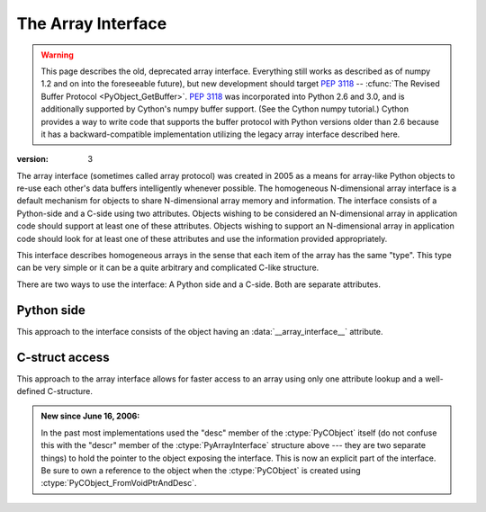 .. index::
   pair: array; interface
   pair: array; protocol

.. _arrays.interface:

*******************
The Array Interface
*******************

.. warning::

   This page describes the old, deprecated array interface. Everything still
   works as described as of numpy 1.2 and on into the foreseeable future), but
   new development should target :pep:`3118` -- 
   :cfunc:`The Revised Buffer Protocol <PyObject_GetBuffer>`.
   :pep:`3118` was incorporated into Python 2.6 and 3.0, and is additionally
   supported by Cython's numpy buffer support. (See the  Cython numpy
   tutorial.) Cython provides a way to write code that supports the buffer
   protocol with Python versions older than 2.6 because it has a
   backward-compatible implementation utilizing the legacy array interface
   described here.

:version: 3

The array interface (sometimes called array protocol) was created in
2005 as a means for array-like Python objects to re-use each other's
data buffers intelligently whenever possible. The homogeneous
N-dimensional array interface is a default mechanism for objects to
share N-dimensional array memory and information.  The interface
consists of a Python-side and a C-side using two attributes.  Objects
wishing to be considered an N-dimensional array in application code
should support at least one of these attributes.  Objects wishing to
support an N-dimensional array in application code should look for at
least one of these attributes and use the information provided
appropriately.

This interface describes homogeneous arrays in the sense that each
item of the array has the same "type".  This type can be very simple
or it can be a quite arbitrary and complicated C-like structure.

There are two ways to use the interface: A Python side and a C-side.
Both are separate attributes.

Python side
===========

This approach to the interface consists of the object having an
:data:`__array_interface__` attribute.

.. data:: __array_interface__

   A dictionary of items (3 required and 5 optional).  The optional
   keys in the dictionary have implied defaults if they are not
   provided.

   The keys are:

   **shape** (required)

       Tuple whose elements are the array size in each dimension. Each
       entry is an integer (a Python int or long).  Note that these
       integers could be larger than the platform "int" or "long"
       could hold (a Python int is a C long). It is up to the code
       using this attribute to handle this appropriately; either by
       raising an error when overflow is possible, or by using
       :cdata:`Py_LONG_LONG` as the C type for the shapes.

   **typestr** (required)

       A string providing the basic type of the homogenous array The
       basic string format consists of 3 parts: a character describing
       the byteorder of the data (``<``: little-endian, ``>``:
       big-endian, ``|``: not-relevant), a character code giving the
       basic type of the array, and an integer providing the number of
       bytes the type uses.  

       The basic type character codes are:
       
       =====  ================================================================
       ``t``  Bit field (following integer gives the number of 
              bits in the bit field). 
       ``b``  Boolean (integer type where all values are only True or False)
       ``i``  Integer
       ``u``  Unsigned integer
       ``f``  Floating point
       ``c``  Complex floating point
       ``O``  Object (i.e. the memory contains a pointer to :ctype:`PyObject`)
       ``S``  String (fixed-length sequence of char)
       ``U``  Unicode (fixed-length sequence of :ctype:`Py_UNICODE`)
       ``V``  Other (void \* -- each item is a fixed-size chunk of memory)
       =====  ================================================================

   **descr** (optional)

       A list of tuples providing a more detailed description of the
       memory layout for each item in the homogeneous array.  Each
       tuple in the list has two or three elements.  Normally, this
       attribute would be used when *typestr* is ``V[0-9]+``, but this is
       not a requirement.  The only requirement is that the number of
       bytes represented in the *typestr* key is the same as the total
       number of bytes represented here.  The idea is to support
       descriptions of C-like structs (records) that make up array
       elements.  The elements of each tuple in the list are

       1.  A string providing a name associated with this portion of
           the record.  This could also be a tuple of ``('full name',
	   'basic_name')`` where basic name would be a valid Python
           variable name representing the full name of the field.

       2. Either a basic-type description string as in *typestr* or
          another list (for nested records)

       3. An optional shape tuple providing how many times this part
          of the record should be repeated.  No repeats are assumed
          if this is not given.  Very complicated structures can be
          described using this generic interface.  Notice, however,
          that each element of the array is still of the same
          data-type.  Some examples of using this interface are given
          below.

       **Default**: ``[('', typestr)]``

   **data** (optional)

       A 2-tuple whose first argument is an integer (a long integer
       if necessary) that points to the data-area storing the array
       contents.  This pointer must point to the first element of
       data (in other words any offset is always ignored in this
       case). The second entry in the tuple is a read-only flag (true
       means the data area is read-only).

       This attribute can also be an object exposing the
       :cfunc:`buffer interface <PyObject_AsCharBuffer>` which
       will be used to share the data. If this key is not present (or
       returns :class:`None`), then memory sharing will be done
       through the buffer interface of the object itself.  In this
       case, the offset key can be used to indicate the start of the
       buffer.  A reference to the object exposing the array interface
       must be stored by the new object if the memory area is to be
       secured.

       **Default**: :const:`None`

   **strides** (optional)

       Either :const:`None` to indicate a C-style contiguous array or
       a Tuple of strides which provides the number of bytes needed
       to jump to the next array element in the corresponding
       dimension. Each entry must be an integer (a Python
       :const:`int` or :const:`long`). As with shape, the values may
       be larger than can be represented by a C "int" or "long"; the
       calling code should handle this appropiately, either by
       raising an error, or by using :ctype:`Py_LONG_LONG` in C. The
       default is :const:`None` which implies a C-style contiguous
       memory buffer.  In this model, the last dimension of the array
       varies the fastest.  For example, the default strides tuple
       for an object whose array entries are 8 bytes long and whose
       shape is (10,20,30) would be (4800, 240, 8)

       **Default**: :const:`None` (C-style contiguous)

   **mask** (optional)

       :const:`None` or an object exposing the array interface.  All
       elements of the mask array should be interpreted only as true
       or not true indicating which elements of this array are valid.
       The shape of this object should be `"broadcastable"
       <arrays.broadcasting.broadcastable>` to the shape of the
       original array.

       **Default**: :const:`None` (All array values are valid) 

   **offset** (optional)

       An integer offset into the array data region. This can only be
       used when data is :const:`None` or returns a :class:`buffer`
       object.
       
       **Default**: 0.

   **version** (required)

       An integer showing the version of the interface (i.e. 3 for
       this version).  Be careful not to use this to invalidate
       objects exposing future versions of the interface.


C-struct access
===============

This approach to the array interface allows for faster access to an
array using only one attribute lookup and a well-defined C-structure.

.. cvar:: __array_struct__

   A :ctype:`PyCObject` whose :cdata:`voidptr` member contains a
   pointer to a filled :ctype:`PyArrayInterface` structure.  Memory
   for the structure is dynamically created and the :ctype:`PyCObject`
   is also created with an appropriate destructor so the retriever of
   this attribute simply has to apply :cfunc:`Py_DECREF()` to the
   object returned by this attribute when it is finished.  Also,
   either the data needs to be copied out, or a reference to the
   object exposing this attribute must be held to ensure the data is
   not freed.  Objects exposing the :obj:`__array_struct__` interface
   must also not reallocate their memory if other objects are
   referencing them.

.. admonition:: New since June 16, 2006:
    
   In the past most implementations used the "desc" member of the
   :ctype:`PyCObject` itself (do not confuse this with the "descr" member of
   the :ctype:`PyArrayInterface` structure above --- they are two separate
   things) to hold the pointer to the object exposing the interface.
   This is now an explicit part of the interface.  Be sure to own a
   reference to the object when the :ctype:`PyCObject` is created using
   :ctype:`PyCObject_FromVoidPtrAndDesc`.
